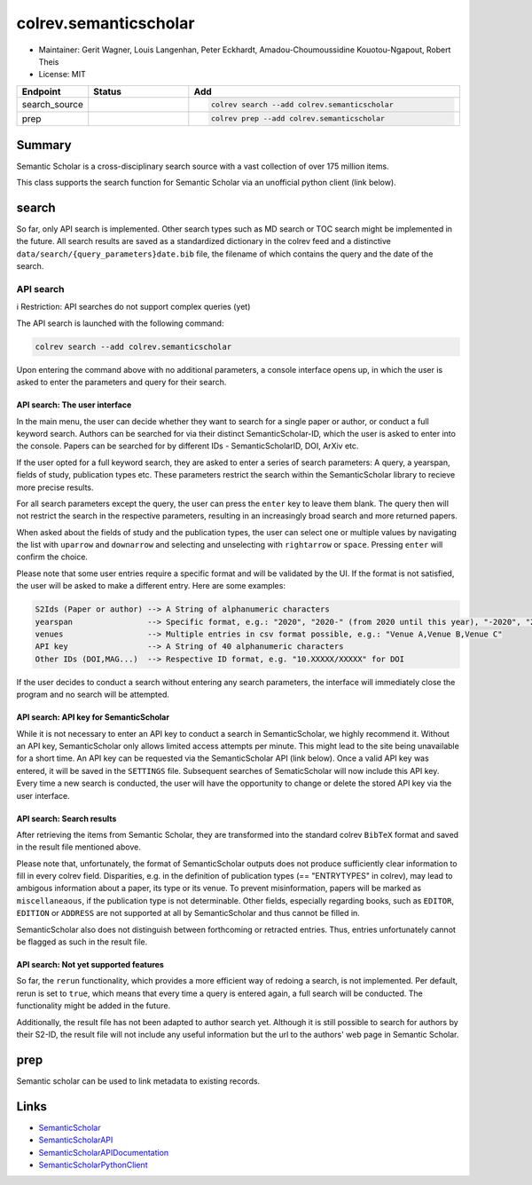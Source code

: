 colrev.semanticscholar
======================

- Maintainer: Gerit Wagner, Louis Langenhan, Peter Eckhardt, Amadou-Choumoussidine Kouotou-Ngapout, Robert Theis
- License: MIT

.. |EXPERIMENTAL| image:: https://img.shields.io/badge/status-experimental-blue
   :height: 14pt
   :target: https://colrev.readthedocs.io/en/latest/dev_docs/dev_status.html
.. |MATURING| image:: https://img.shields.io/badge/status-maturing-yellowgreen
   :height: 14pt
   :target: https://colrev.readthedocs.io/en/latest/dev_docs/dev_status.html
.. |STABLE| image:: https://img.shields.io/badge/status-stable-brightgreen
   :height: 14pt
   :target: https://colrev.readthedocs.io/en/latest/dev_docs/dev_status.html
.. list-table::
   :header-rows: 1
   :widths: 20 30 80

   * - Endpoint
     - Status
     - Add
   * - search_source
     - |EXPERIMENTAL|
     - .. code-block::


         colrev search --add colrev.semanticscholar

   * - prep
     - |EXPERIMENTAL|
     - .. code-block::


         colrev prep --add colrev.semanticscholar


Summary
-------

Semantic Scholar is a cross-disciplinary search source with a vast collection of over 175 million items.

This class supports the search function for Semantic Scholar via an unofficial python client (link below).

search
------

So far, only API search is implemented. Other search types such as MD search or TOC search might be implemented in the future. All search results are saved as a standardized dictionary in the colrev feed and a distinctive ``data/search/{query_parameters}date.bib`` file, the filename of which contains the query and the date of the search.

API search
^^^^^^^^^^

ℹ️ Restriction: API searches do not support complex queries (yet)

The API search is launched with the following command:

.. code-block::

   colrev search --add colrev.semanticscholar

Upon entering the command above with no additional parameters, a console interface opens up, in which the user is asked to enter the parameters and query for their search.

API search: The user interface
~~~~~~~~~~~~~~~~~~~~~~~~~~~~~~

In the main menu, the user can decide whether they want to search for a single paper or author, or conduct a full keyword search. Authors can be searched for via their distinct SemanticScholar-ID, which the user is asked to enter into the console. Papers can be searched for by different IDs - SemanticScholarID, DOI, ArXiv etc.

If the user opted for a full keyword search, they are asked to enter a series of search parameters: A query, a yearspan, fields of study, publication types etc. These parameters restrict the search within the SemanticScholar library to recieve more precise results.

For all search parameters except the query, the user can press the ``enter`` key to leave them blank. The query then will not restrict the search in the respective parameters, resulting in an increasingly broad search and more returned papers.

When asked about the fields of study and the publication types, the user can select one or multiple values by navigating the list with ``uparrow`` and ``downarrow`` and selecting and unselecting with ``rightarrow`` or ``space``. Pressing ``enter`` will confirm the choice.

Please note that some user entries require a specific format and will be validated by the UI. If the format is not satisfied, the user will be asked to make a different entry. Here are some examples:

.. code-block::

   S2Ids (Paper or author) --> A String of alphanumeric characters
   yearspan                --> Specific format, e.g.: "2020", "2020-" (from 2020 until this year), "-2020", "2020-2023"
   venues                  --> Multiple entries in csv format possible, e.g.: "Venue A,Venue B,Venue C"
   API key                 --> A String of 40 alphanumeric characters
   Other IDs (DOI,MAG...)  --> Respective ID format, e.g. "10.XXXXX/XXXXX" for DOI

If the user decides to conduct a search without entering any search parameters, the interface will immediately close the program and no search will be attempted.

API search: API key for SemanticScholar
~~~~~~~~~~~~~~~~~~~~~~~~~~~~~~~~~~~~~~~

While it is not necessary to enter an API key to conduct a search in SemanticScholar, we highly recommend it. Without an API key, SemanticScholar only allows limited access attempts per minute. This might lead to the site being unavailable for a short time. An API key can be requested via the SemanticScholar API (link below). Once a valid API key was entered, it will be saved in the ``SETTINGS`` file. Subsequent searches of SematicScholar will now include this API key. Every time a new search is conducted, the user will have the opportunity to change or delete the stored API key via the user interface.

API search: Search results
~~~~~~~~~~~~~~~~~~~~~~~~~~

After retrieving the items from Semantic Scholar, they are transformed into the standard colrev ``BibTeX`` format and saved in the result file mentioned above.

Please note that, unfortunately, the format of SemanticScholar outputs does not produce sufficiently clear information to fill in every colrev field. Disparities, e.g. in the definition of publication types (== "ENTRYTYPES" in colrev), may lead to ambigous information about a paper, its type or its venue. To prevent misinformation, papers will be marked as ``miscellaneaous``\ , if the publication type is not determinable. Other fields, especially regarding books, such as ``EDITOR``\ , ``EDITION`` or ``ADDRESS`` are not supported at all by SemanticScholar and thus cannot be filled in.

SemanticScholar also does not distinguish between forthcoming or retracted entries. Thus, entries unfortunately cannot be flagged as such in the result file.

API search: Not yet supported features
~~~~~~~~~~~~~~~~~~~~~~~~~~~~~~~~~~~~~~

So far, the ``rerun`` functionality, which provides a more efficient way of redoing a search, is not implemented. Per default, rerun is set to ``true``\ , which means that every time a query is entered again, a full search will be conducted. The functionality might be added in the future.

Additionally, the result file has not been adapted to author search yet. Although it is still possible to search for authors by their S2-ID, the result file will not include any useful information but the url to the authors' web page in Semantic Scholar.

prep
----

Semantic scholar can be used to link metadata to existing records.

Links
-----


* `SemanticScholar <https://www.semanticscholar.org>`_
* `SemanticScholarAPI <https://www.semanticscholar.org/product/api/tutorial#searching-and-retrieving-paper-details>`_
* `SemanticScholarAPIDocumentation <https://api.semanticscholar.org/api-docs/>`_
* `SemanticScholarPythonClient <https://github.com/danielnsilva/semanticscholar>`_
